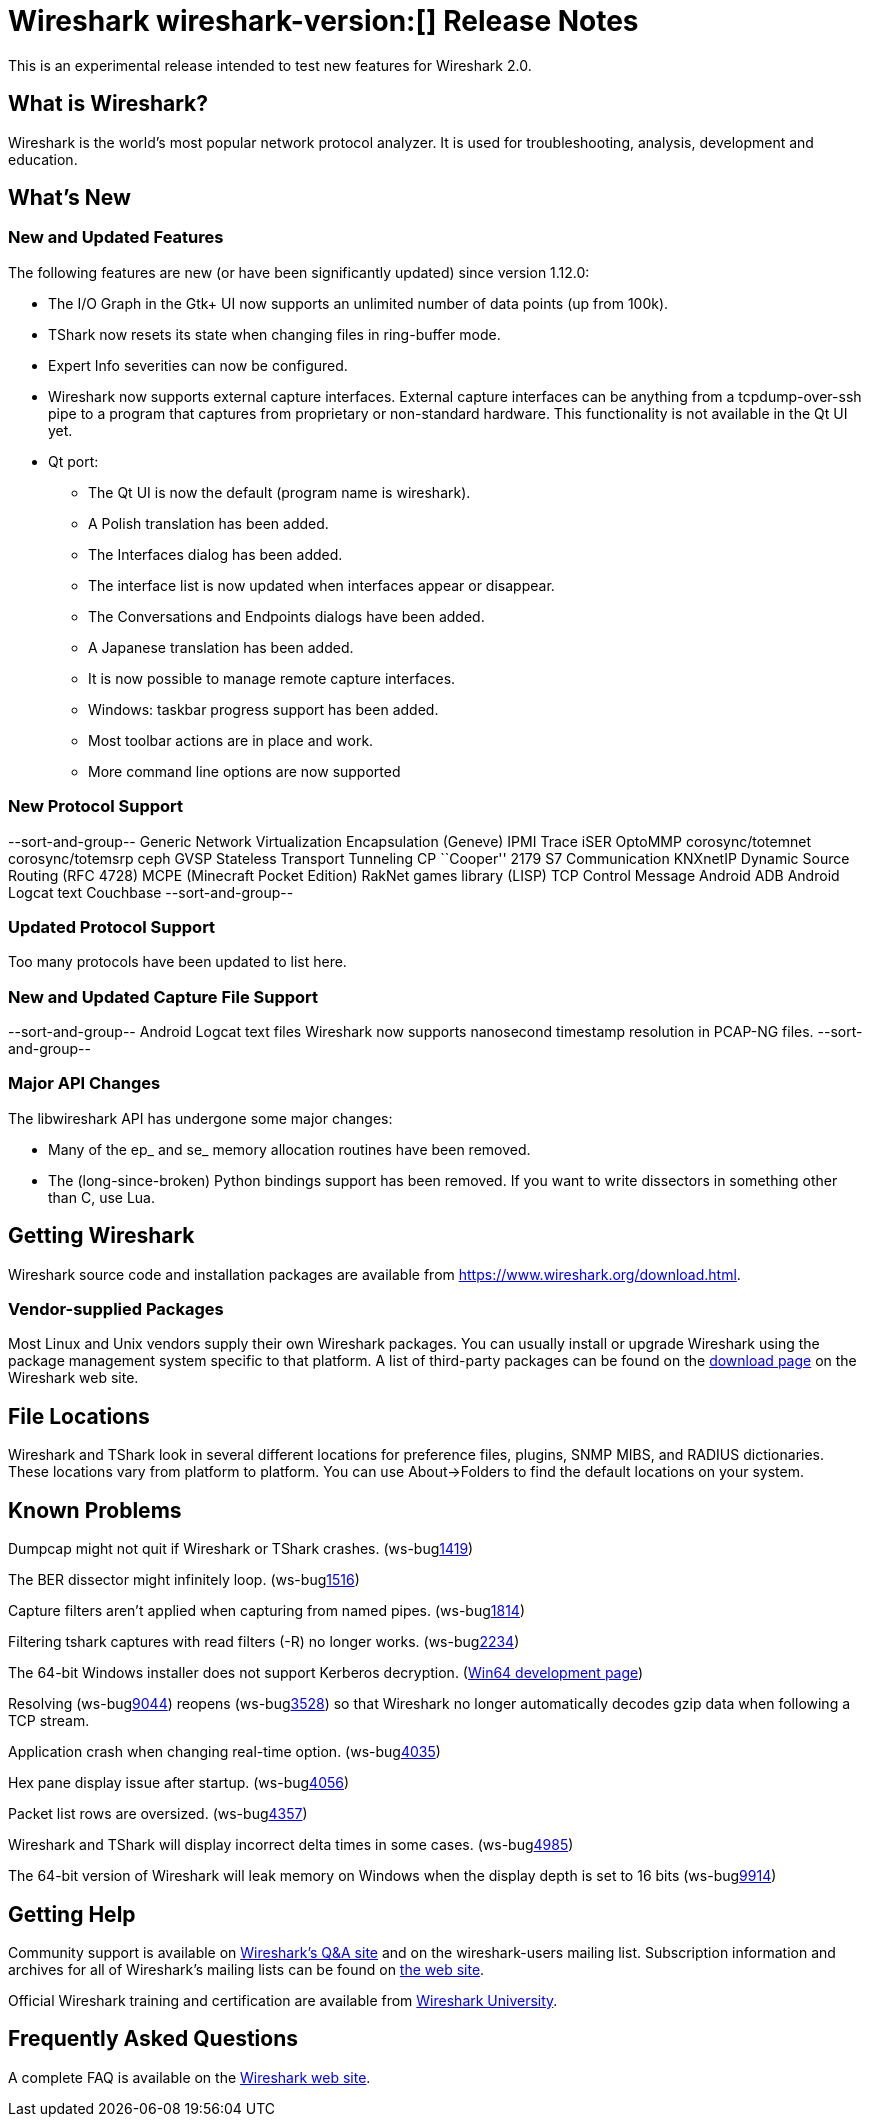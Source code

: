 = Wireshark wireshark-version:[] Release Notes
// AsciiDoc quick reference: http://powerman.name/doc/asciidoc

This is an experimental release intended to test new features for Wireshark 2.0.

== What is Wireshark?

Wireshark is the world's most popular network protocol analyzer. It is
used for troubleshooting, analysis, development and education.

== What's New

//=== Bug Fixes

//The following bugs have been fixed:

//* ws-buglink:5000[]
//* ws-buglink:6000[Wireshark bug]
//* cve-idlink:2014-2486[]
//* Wireshark insists on calling you on your land line which is keeping you from abandoning it for cellular. (ws-buglink:0000[])

=== New and Updated Features

The following features are new (or have been significantly updated)
since version 1.12.0:

* The I/O Graph in the Gtk+ UI now supports an unlimited number of data points
(up from 100k).
* TShark now resets its state when changing files in ring-buffer mode.
* Expert Info severities can now be configured.
* Wireshark now supports external capture interfaces.  External capture
interfaces can be anything from a tcpdump-over-ssh pipe to a program that
captures from proprietary or non-standard hardware.  This functionality is not
available in the Qt UI yet.

* Qt port:

** The Qt UI is now the default (program name is wireshark).
** A Polish translation has been added.
** The Interfaces dialog has been added.
** The interface list is now updated when interfaces appear or disappear.
** The Conversations and Endpoints dialogs have been added.
** A Japanese translation has been added.
** It is now possible to manage remote capture interfaces.
** Windows: taskbar progress support has been added.
** Most toolbar actions are in place and work.
** More command line options are now supported

//=== Removed Dissectors


=== New Protocol Support

--sort-and-group--
Generic Network Virtualization Encapsulation (Geneve)
IPMI Trace
iSER
OptoMMP
corosync/totemnet
corosync/totemsrp
ceph
GVSP
Stateless Transport Tunneling
CP ``Cooper'' 2179
S7 Communication
KNXnetIP
Dynamic Source Routing (RFC 4728)
MCPE (Minecraft Pocket Edition)
RakNet games library
(LISP) TCP Control Message
Android ADB
Android Logcat text
Couchbase
--sort-and-group--

=== Updated Protocol Support

Too many protocols have been updated to list here.

=== New and Updated Capture File Support

--sort-and-group--
Android Logcat text files
Wireshark now supports nanosecond timestamp resolution in PCAP-NG files.
--sort-and-group--

=== Major API Changes

The libwireshark API has undergone some major changes:

* Many of the ep_ and se_ memory allocation routines have been removed.
* The (long-since-broken) Python bindings support has been removed.  If
you want to write dissectors in something other than C, use Lua.


== Getting Wireshark

Wireshark source code and installation packages are available from
https://www.wireshark.org/download.html.

=== Vendor-supplied Packages

Most Linux and Unix vendors supply their own Wireshark packages. You can
usually install or upgrade Wireshark using the package management system
specific to that platform. A list of third-party packages can be found
on the https://www.wireshark.org/download.html#thirdparty[download page]
on the Wireshark web site.

== File Locations

Wireshark and TShark look in several different locations for preference
files, plugins, SNMP MIBS, and RADIUS dictionaries. These locations vary
from platform to platform. You can use About→Folders to find the default
locations on your system.

== Known Problems

Dumpcap might not quit if Wireshark or TShark crashes.
(ws-buglink:1419[])

The BER dissector might infinitely loop.
(ws-buglink:1516[])

Capture filters aren't applied when capturing from named pipes.
(ws-buglink:1814[])

Filtering tshark captures with read filters (-R) no longer works.
(ws-buglink:2234[])

The 64-bit Windows installer does not support Kerberos decryption.
(http://wiki.wireshark.org/Development/Win64[Win64 development page])

Resolving (ws-buglink:9044[]) reopens (ws-buglink:3528[]) so that Wireshark
no longer automatically decodes gzip data when following a TCP stream.

Application crash when changing real-time option.
(ws-buglink:4035[])

Hex pane display issue after startup.
(ws-buglink:4056[])

Packet list rows are oversized.
(ws-buglink:4357[])

Wireshark and TShark will display incorrect delta times in some cases.
(ws-buglink:4985[])

The 64-bit version of Wireshark will leak memory on Windows when the display
depth is set to 16 bits (ws-buglink:9914[])

== Getting Help

Community support is available on http://ask.wireshark.org/[Wireshark's
Q&A site] and on the wireshark-users mailing list. Subscription
information and archives for all of Wireshark's mailing lists can be
found on https://www.wireshark.org/lists/[the web site].

Official Wireshark training and certification are available from
http://www.wiresharktraining.com/[Wireshark University].

== Frequently Asked Questions

A complete FAQ is available on the
https://www.wireshark.org/faq.html[Wireshark web site].
